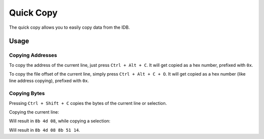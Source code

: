 Quick Copy
==========

The quick copy allows you to easily copy data from the IDB.

Usage
-----

Copying Addresses
~~~~~~~~~~~~~~~~~

To copy the address of the current line, just press ``Ctrl + Alt + C``. It will get copied as a hex number, prefixed
with ``0x``.

To copy the file offset of the current line, simply press ``Ctrl + Alt + C + O``. It will get copied as a hex 
number (like line address copying), prefixed with ``0x``.

Copying Bytes
~~~~~~~~~~~~~

Pressing ``Ctrl + Shift + C`` copies the bytes of the current line or selection.

Copying the current line:

.. image:: ../media/plugins/copy-current-bytes.png

Will result in ``8b 4d 08``, while copying a selection:

.. image:: ../media/plugins/copy-selected-bytes.png

Will result in ``8b 4d 08 8b 51 14``.

